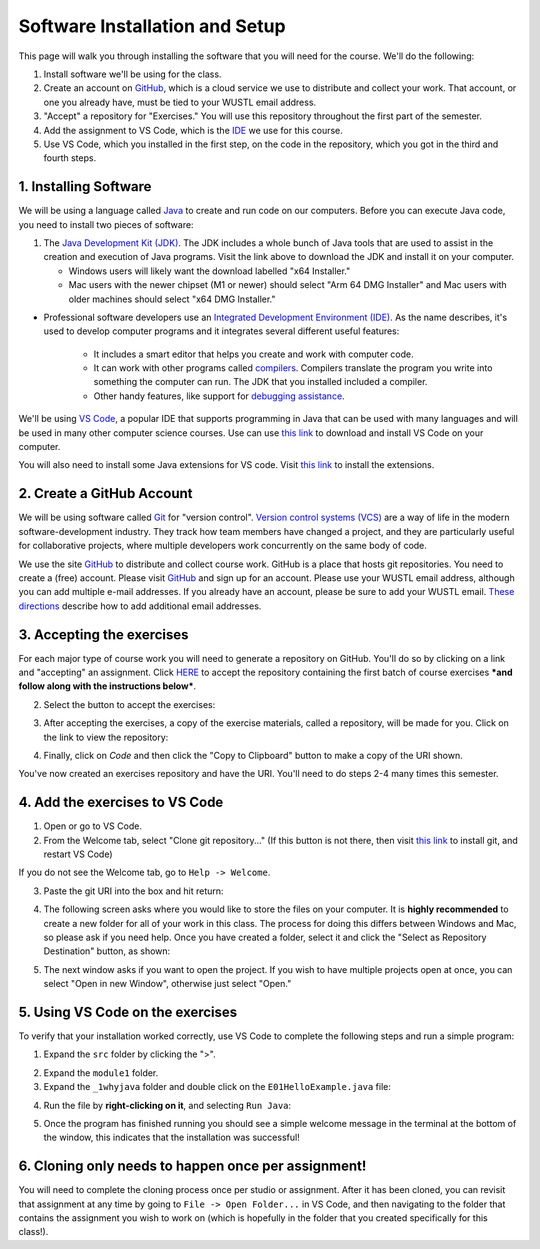 =====================
Software Installation and Setup
=====================

This page will walk you through installing the software that you will need for the course. We'll do the following:

1. Install software we'll be using for the class.
2. Create  an account on `GitHub <https://github.com>`_, which is a cloud service we use to distribute and collect your work. That account, or one you already have, must be tied to your WUSTL email address.
3. "Accept" a repository for "Exercises." You will use this repository throughout the first part of the semester.
4. Add the assignment to VS Code, which is the `IDE <https://code.visualstudio.com/docs/java/java-tutorial>`_ we use for this course.
5. Use VS Code, which you installed in the first step, on the code in the repository, which you got in the third and fourth steps.

1. Installing Software
=====================

We will be using a language called `Java <https://en.wikipedia.org/wiki/Java_(programming_language)>`_ to create and run code on our computers. Before you can execute Java code, you need to install two pieces of software:

1. The `Java Development Kit (JDK) <https://www.oracle.com/technetwork/java/javase/downloads/>`_. The JDK includes a whole bunch of Java tools that are used to assist in the creation and execution of Java programs. Visit the link above to download the JDK and install it on your computer. 

   * Windows users will likely want the download labelled "x64 Installer." 
   * Mac users with the newer chipset (M1 or newer) should select "Arm 64 DMG Installer" and Mac users with older machines should select "x64 DMG Installer." 

* Professional software developers use an `Integrated Development Environment (IDE) <http://en.wikipedia.org/wiki/Integrated_development_environment>`_.  As the name describes, it's used to develop computer programs and it integrates several different useful features:
   
   * It includes a smart editor that helps you create and work with computer code.
   * It can work with other programs called `compilers <http://en.wikipedia.org/wiki/Compiler>`_. Compilers translate the program you write into something the computer can run.  The JDK that you installed included a compiler.
   * Other handy features, like support for `debugging assistance <http://en.wikipedia.org/wiki/Debugger>`_.

We'll be using `VS Code <https://code.visualstudio.com/Download>`_, a popular IDE that supports programming in Java that can be used with many languages and will be used in many other computer science courses. Use can use `this link <https://code.visualstudio.com/Download>`_ to download and install VS Code on your computer.
   
You will also need to install some Java extensions for VS code. Visit `this link <https://marketplace.visualstudio.com/items?itemName=vscjava.vscode-java-pack>`_ to install the extensions.

2. Create a GitHub Account
=====================

We will be using software called `Git <http://git-scm.com/>`_ for "version control".  `Version control systems (VCS) <https://en.wikipedia.org/wiki/Version_control>`_ are a way of life in the modern software-development industry.  They track how team members have changed a project, and they are particularly useful for collaborative projects, where multiple developers work concurrently on the same body of code.

We use the site `GitHub <https://github.com>`_ to distribute and collect course work.  GitHub is a place that hosts git repositories.  You need to create a (free) account.  Please visit `GitHub <https://github.com>`_ and sign up for an account.  Please use your WUSTL email address, although you can add multiple e-mail addresses.  If you already have an account, please be sure to add your WUSTL email. `These directions <https://help.github.com/en/github/setting-up-and-managing-your-github-user-account/adding-an-email-address-to-your-github-account>`_ describe how to add additional email addresses.

3. Accepting the exercises
=====================

For each major type of course work you will need to generate a repository on GitHub.  You'll do so by clicking on a link and "accepting" an assignment.  Click `HERE <https://classroom.github.com/a/nLhi-Aek>`_ to accept the repository containing the first batch of course exercises ***and follow along with the instructions below***.

2. Select the button to accept the exercises:

.. image:: resources/lab0/GHClassroom_2_AcceptAssignment.png

3. After accepting the exercises, a copy of the exercise materials, called a repository, will be made for you.  Click on the link to view the repository:

.. image:: resources/lab0/GHClassroom_3_AssignmentLink.png

4. Finally, click on `Code` and then click the  "Copy to Clipboard" button to make a copy of the URI shown.

.. image:: resources/lab0/GHClassroom_4_CloneLink.png

You've now created an exercises repository and have the URI.  You'll need to do steps 2-4 many times this semester.

4. Add the exercises to VS Code
=====================

1. Open or go to VS Code.
2. From the Welcome tab, select "Clone git repository..." (If this button is not there, then visit `this link <https://git-scm.com>`_ to install git, and restart VS Code)

.. image:: resources/lab0/Clone_Git_Repository.png

If you do not see the Welcome tab, go to ``Help -> Welcome``.

3. Paste the git URI into the box and hit return:

.. image:: resources/lab0/Paste_URI.png

4. The following screen asks where you would like to store the files on your computer. It is **highly recommended** to create a new folder for all of your work in this class. The process for doing this differs between Windows and Mac, so please ask if you need help. Once you have created a folder, select it and click the "Select as Repository Destination" button, as shown:

.. image:: resources/lab0/Select_Destination.png

5. The next window asks if you want to open the project. If you wish to have multiple projects open at once, you can select "Open in new Window", otherwise just select "Open."

.. image::  resources/lab0/Open_Repository.png

5. Using VS Code on the exercises
=====================

To verify that your installation worked correctly, use VS Code to complete the following steps and run a simple program:

1. Expand the ``src`` folder by clicking the ">".

.. image:: resources/lab0/Expand.png

2. Expand the ``module1`` folder.
3. Expand the ``_1whyjava`` folder and double click on the ``E01HelloExample.java`` file:

.. image:: resources/lab0/Java_File.png

   You should see the code for a simple Java program that prints out a greeting appear in a new tab.

4. Run the file by **right-clicking on it**, and selecting ``Run Java``:

.. image:: resources/lab0/Run_Java.png

5. Once the program has finished running you should see a simple welcome message in the terminal at the bottom of the window, this indicates that the installation was successful!

.. image:: resources/lab0/Hello.png

   Do not worry if your terminal looks a bit different from the one pictured above or the person sitting next to you. The important thing is that the message was displayed.

6. Cloning only needs to happen once per assignment!
====================================

You will need to complete the cloning process once per studio or assignment. After it has been cloned, you can revisit that assignment at any time by going to ``File -> Open Folder...`` in VS Code, and then navigating to the folder that contains the assignment you wish to work on (which is hopefully in the folder that you created specifically for this class!).